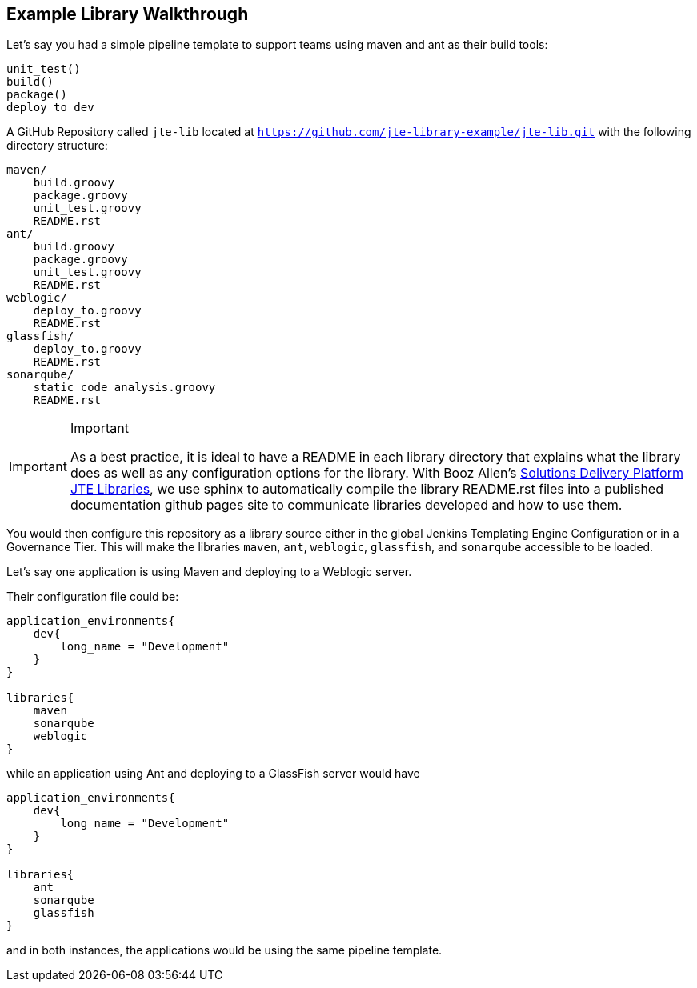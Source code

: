== Example Library Walkthrough

Let's say you had a simple pipeline template to support teams using
maven and ant as their build tools:

[source,]
----
unit_test()
build()
package() 
deploy_to dev 
----

A GitHub Repository called `jte-lib` located at
`https://github.com/jte-library-example/jte-lib.git` with the following
directory structure:

[source,]
----
maven/ 
    build.groovy
    package.groovy
    unit_test.groovy
    README.rst
ant/ 
    build.groovy
    package.groovy
    unit_test.groovy 
    README.rst
weblogic/
    deploy_to.groovy
    README.rst
glassfish/
    deploy_to.groovy
    README.rst
sonarqube/
    static_code_analysis.groovy
    README.rst
----

[IMPORTANT]
.Important
====
As a best practice, it is ideal to have a README in each library
directory that explains what the library does as well as any
configuration options for the library. With Booz Allen's
https://github.com/boozallen/sdp-libraries.git[Solutions Delivery
Platform JTE Libraries], we use sphinx to automatically compile the
library README.rst files into a published documentation github pages
site to communicate libraries developed and how to use them.
====

You would then configure this repository as a library source either
in the global Jenkins Templating Engine Configuration or in a Governance
Tier. This will make the libraries `maven`, `ant`, `weblogic`,
`glassfish`, and `sonarqube` accessible to be loaded.

Let's say one application is using Maven and deploying to a Weblogic
server.

Their configuration file could be:

[source,]
----
application_environments{
    dev{
        long_name = "Development" 
    }
}

libraries{
    maven
    sonarqube
    weblogic 
}
----

while an application using Ant and deploying to a GlassFish server would
have

[source,]
----
application_environments{
    dev{
        long_name = "Development" 
    }
}

libraries{
    ant
    sonarqube
    glassfish  
}
----

and in both instances, the applications would be using the same pipeline
template.
